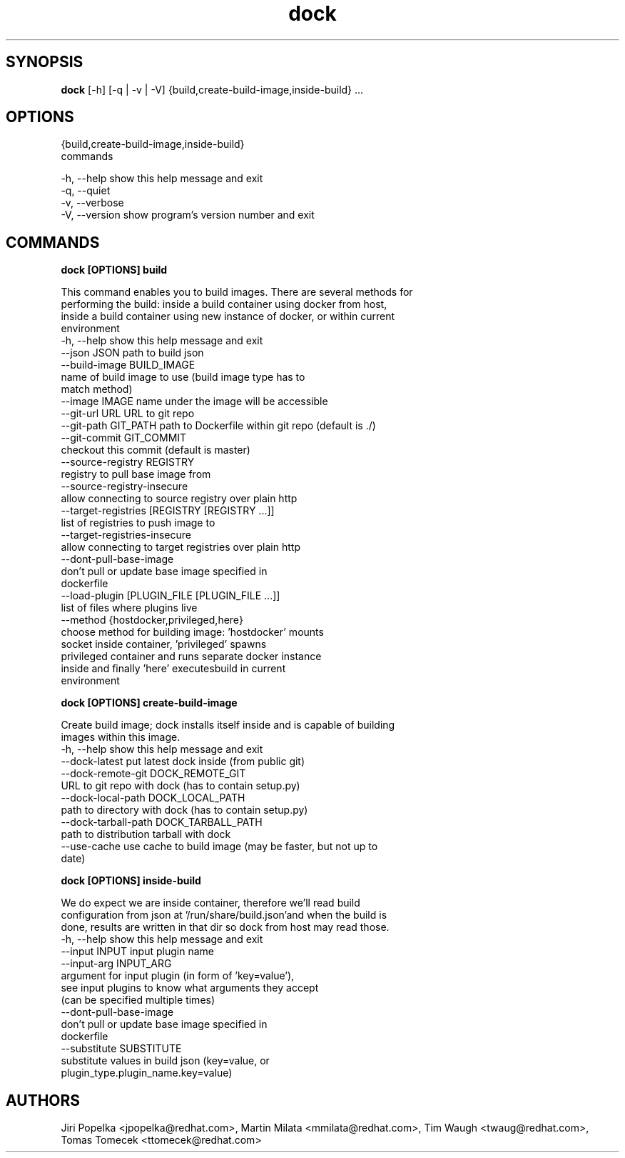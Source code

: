 .TH dock 1 2015\-06\-02
.SH SYNOPSIS
 \fBdock\fR [-h] [-q | -v | -V] {build,create-build-image,inside-build} ...


.SH OPTIONS
  {build,create-build-image,inside-build}
                        commands

  -h, --help            show this help message and exit
  -q, --quiet
  -v, --verbose
  -V, --version         show program's version number and exit


.SH COMMANDS


\fBdock [OPTIONS] build
.PP\fR
  This command enables you to build images. There are several methods for
  performing the build: inside a build container using docker from host,
  inside a build container using new instance of docker, or within current
  environment
  -h, --help            show this help message and exit
  --json JSON           path to build json
  --build-image BUILD_IMAGE
                        name of build image to use (build image type has to
                        match method)
  --image IMAGE         name under the image will be accessible
  --git-url URL         URL to git repo
  --git-path GIT_PATH   path to Dockerfile within git repo (default is ./)
  --git-commit GIT_COMMIT
                        checkout this commit (default is master)
  --source-registry REGISTRY
                        registry to pull base image from
  --source-registry-insecure
                        allow connecting to source registry over plain http
  --target-registries [REGISTRY [REGISTRY ...]]
                        list of registries to push image to
  --target-registries-insecure
                        allow connecting to target registries over plain http
  --dont-pull-base-image
                        don't pull or update base image specified in
                        dockerfile
  --load-plugin [PLUGIN_FILE [PLUGIN_FILE ...]]
                        list of files where plugins live
  --method {hostdocker,privileged,here}
                        choose method for building image: 'hostdocker' mounts
                        socket inside container, 'privileged' spawns
                        privileged container and runs separate docker instance
                        inside and finally 'here' executesbuild in current
                        environment


\fBdock [OPTIONS] create-build-image
.PP\fR
  Create build image; dock installs itself inside and is capable of building
  images within this image.
  -h, --help            show this help message and exit
  --dock-latest         put latest dock inside (from public git)
  --dock-remote-git DOCK_REMOTE_GIT
                        URL to git repo with dock (has to contain setup.py)
  --dock-local-path DOCK_LOCAL_PATH
                        path to directory with dock (has to contain setup.py)
  --dock-tarball-path DOCK_TARBALL_PATH
                        path to distribution tarball with dock
  --use-cache           use cache to build image (may be faster, but not up to
                        date)


\fBdock [OPTIONS] inside-build
.PP\fR
  We do expect we are inside container, therefore we'll read build
  configuration from json at '/run/share/build.json'and when the build is
  done, results are written in that dir so dock from host may read those.
  -h, --help            show this help message and exit
  --input INPUT         input plugin name
  --input-arg INPUT_ARG
                        argument for input plugin (in form of 'key=value'),
                        see input plugins to know what arguments they accept
                        (can be specified multiple times)
  --dont-pull-base-image
                        don't pull or update base image specified in
                        dockerfile
  --substitute SUBSTITUTE
                        substitute values in build json (key=value, or
                        plugin_type.plugin_name.key=value)
.SH AUTHORS
 Jiri Popelka <jpopelka@redhat.com>, Martin Milata <mmilata@redhat.com>, Tim Waugh <twaug@redhat.com>, Tomas Tomecek <ttomecek@redhat.com>